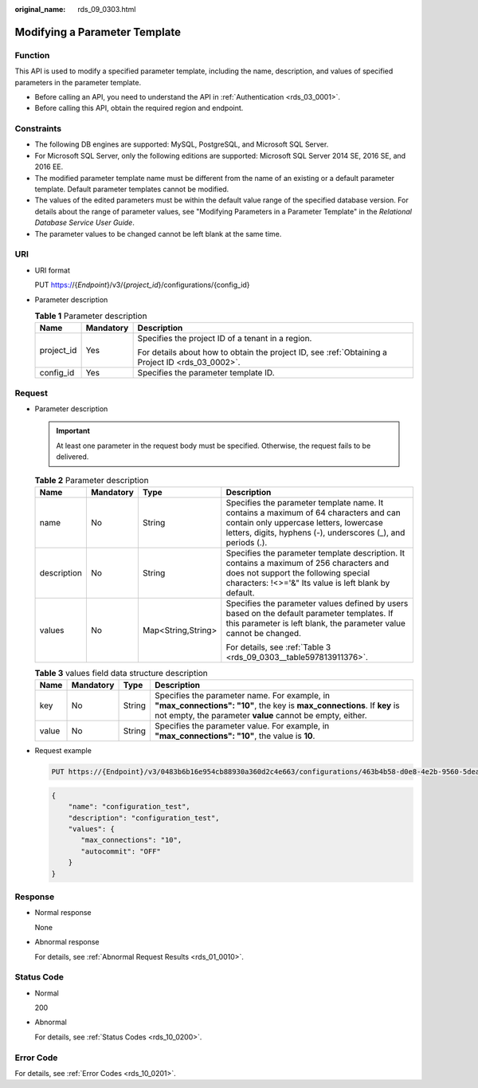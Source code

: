 :original_name: rds_09_0303.html

.. _rds_09_0303:

Modifying a Parameter Template
==============================

Function
--------

This API is used to modify a specified parameter template, including the name, description, and values of specified parameters in the parameter template.

-  Before calling an API, you need to understand the API in :ref:`Authentication <rds_03_0001>`.
-  Before calling this API, obtain the required region and endpoint.

Constraints
-----------

-  The following DB engines are supported: MySQL, PostgreSQL, and Microsoft SQL Server.
-  For Microsoft SQL Server, only the following editions are supported: Microsoft SQL Server 2014 SE, 2016 SE, and 2016 EE.

-  The modified parameter template name must be different from the name of an existing or a default parameter template. Default parameter templates cannot be modified.
-  The values of the edited parameters must be within the default value range of the specified database version. For details about the range of parameter values, see "Modifying Parameters in a Parameter Template" in the *Relational Database Service User Guide*.
-  The parameter values to be changed cannot be left blank at the same time.

URI
---

-  URI format

   PUT https://{*Endpoint*}/v3/{*project_id*}/configurations/{config_id}

-  Parameter description

   .. table:: **Table 1** Parameter description

      +-----------------------+-----------------------+--------------------------------------------------------------------------------------------------+
      | Name                  | Mandatory             | Description                                                                                      |
      +=======================+=======================+==================================================================================================+
      | project_id            | Yes                   | Specifies the project ID of a tenant in a region.                                                |
      |                       |                       |                                                                                                  |
      |                       |                       | For details about how to obtain the project ID, see :ref:`Obtaining a Project ID <rds_03_0002>`. |
      +-----------------------+-----------------------+--------------------------------------------------------------------------------------------------+
      | config_id             | Yes                   | Specifies the parameter template ID.                                                             |
      +-----------------------+-----------------------+--------------------------------------------------------------------------------------------------+

Request
-------

-  Parameter description

   .. important::

      At least one parameter in the request body must be specified. Otherwise, the request fails to be delivered.

   .. table:: **Table 2** Parameter description

      +-----------------+-----------------+--------------------+-------------------------------------------------------------------------------------------------------------------------------------------------------------------------------------------------+
      | Name            | Mandatory       | Type               | Description                                                                                                                                                                                     |
      +=================+=================+====================+=================================================================================================================================================================================================+
      | name            | No              | String             | Specifies the parameter template name. It contains a maximum of 64 characters and can contain only uppercase letters, lowercase letters, digits, hyphens (-), underscores (_), and periods (.). |
      +-----------------+-----------------+--------------------+-------------------------------------------------------------------------------------------------------------------------------------------------------------------------------------------------+
      | description     | No              | String             | Specifies the parameter template description. It contains a maximum of 256 characters and does not support the following special characters: !<>='&" Its value is left blank by default.        |
      +-----------------+-----------------+--------------------+-------------------------------------------------------------------------------------------------------------------------------------------------------------------------------------------------+
      | values          | No              | Map<String,String> | Specifies the parameter values defined by users based on the default parameter templates. If this parameter is left blank, the parameter value cannot be changed.                               |
      |                 |                 |                    |                                                                                                                                                                                                 |
      |                 |                 |                    | For details, see :ref:`Table 3 <rds_09_0303__table597813911376>`.                                                                                                                               |
      +-----------------+-----------------+--------------------+-------------------------------------------------------------------------------------------------------------------------------------------------------------------------------------------------+

   .. _rds_09_0303__table597813911376:

   .. table:: **Table 3** values field data structure description

      +-------+-----------+--------+--------------------------------------------------------------------------------------------------------------------------------------------------------------------------------------+
      | Name  | Mandatory | Type   | Description                                                                                                                                                                          |
      +=======+===========+========+======================================================================================================================================================================================+
      | key   | No        | String | Specifies the parameter name. For example, in **"max_connections": "10"**, the key is **max_connections**. If **key** is not empty, the parameter **value** cannot be empty, either. |
      +-------+-----------+--------+--------------------------------------------------------------------------------------------------------------------------------------------------------------------------------------+
      | value | No        | String | Specifies the parameter value. For example, in **"max_connections": "10"**, the value is **10**.                                                                                     |
      +-------+-----------+--------+--------------------------------------------------------------------------------------------------------------------------------------------------------------------------------------+

-  Request example

   .. code-block:: text

      PUT https://{Endpoint}/v3/0483b6b16e954cb88930a360d2c4e663/configurations/463b4b58-d0e8-4e2b-9560-5dea4552fde9

   .. code-block:: text

      {
          "name": "configuration_test",
          "description": "configuration_test",
          "values": {
             "max_connections": "10",
             "autocommit": "OFF"
          }
      }

Response
--------

-  Normal response

   None

-  Abnormal response

   For details, see :ref:`Abnormal Request Results <rds_01_0010>`.

Status Code
-----------

-  Normal

   200

-  Abnormal

   For details, see :ref:`Status Codes <rds_10_0200>`.

Error Code
----------

For details, see :ref:`Error Codes <rds_10_0201>`.

